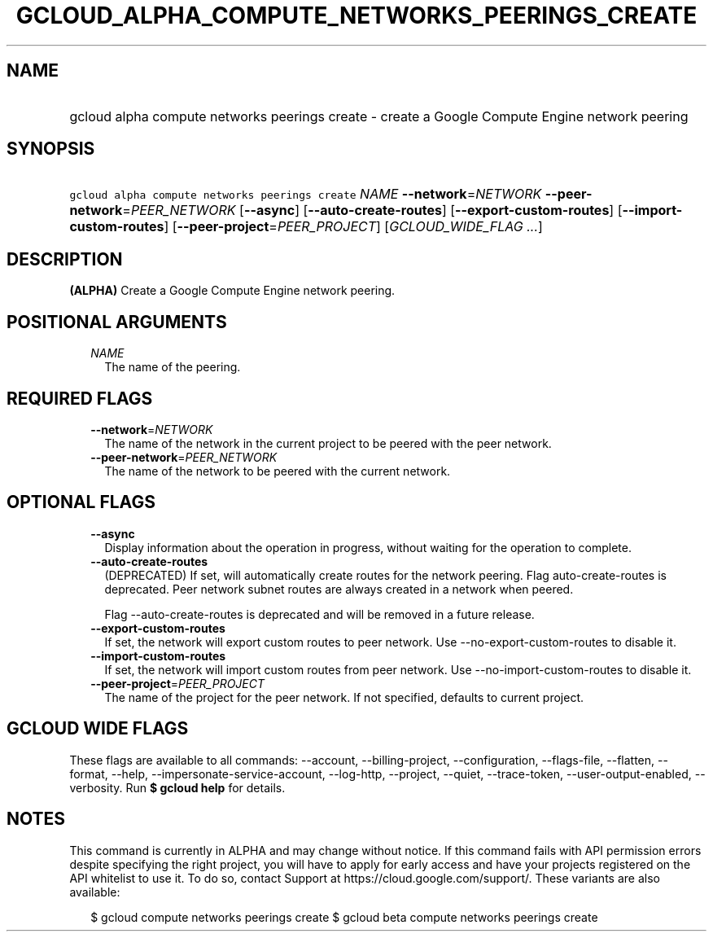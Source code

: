 
.TH "GCLOUD_ALPHA_COMPUTE_NETWORKS_PEERINGS_CREATE" 1



.SH "NAME"
.HP
gcloud alpha compute networks peerings create \- create a Google Compute Engine network peering



.SH "SYNOPSIS"
.HP
\f5gcloud alpha compute networks peerings create\fR \fINAME\fR \fB\-\-network\fR=\fINETWORK\fR \fB\-\-peer\-network\fR=\fIPEER_NETWORK\fR [\fB\-\-async\fR] [\fB\-\-auto\-create\-routes\fR] [\fB\-\-export\-custom\-routes\fR] [\fB\-\-import\-custom\-routes\fR] [\fB\-\-peer\-project\fR=\fIPEER_PROJECT\fR] [\fIGCLOUD_WIDE_FLAG\ ...\fR]



.SH "DESCRIPTION"

\fB(ALPHA)\fR Create a Google Compute Engine network peering.



.SH "POSITIONAL ARGUMENTS"

.RS 2m
.TP 2m
\fINAME\fR
The name of the peering.


.RE
.sp

.SH "REQUIRED FLAGS"

.RS 2m
.TP 2m
\fB\-\-network\fR=\fINETWORK\fR
The name of the network in the current project to be peered with the peer
network.

.TP 2m
\fB\-\-peer\-network\fR=\fIPEER_NETWORK\fR
The name of the network to be peered with the current network.


.RE
.sp

.SH "OPTIONAL FLAGS"

.RS 2m
.TP 2m
\fB\-\-async\fR
Display information about the operation in progress, without waiting for the
operation to complete.

.TP 2m
\fB\-\-auto\-create\-routes\fR
(DEPRECATED) If set, will automatically create routes for the network peering.
Flag auto\-create\-routes is deprecated. Peer network subnet routes are always
created in a network when peered.

Flag \-\-auto\-create\-routes is deprecated and will be removed in a future
release.

.TP 2m
\fB\-\-export\-custom\-routes\fR
If set, the network will export custom routes to peer network. Use
\-\-no\-export\-custom\-routes to disable it.

.TP 2m
\fB\-\-import\-custom\-routes\fR
If set, the network will import custom routes from peer network. Use
\-\-no\-import\-custom\-routes to disable it.

.TP 2m
\fB\-\-peer\-project\fR=\fIPEER_PROJECT\fR
The name of the project for the peer network. If not specified, defaults to
current project.


.RE
.sp

.SH "GCLOUD WIDE FLAGS"

These flags are available to all commands: \-\-account, \-\-billing\-project,
\-\-configuration, \-\-flags\-file, \-\-flatten, \-\-format, \-\-help,
\-\-impersonate\-service\-account, \-\-log\-http, \-\-project, \-\-quiet,
\-\-trace\-token, \-\-user\-output\-enabled, \-\-verbosity. Run \fB$ gcloud
help\fR for details.



.SH "NOTES"

This command is currently in ALPHA and may change without notice. If this
command fails with API permission errors despite specifying the right project,
you will have to apply for early access and have your projects registered on the
API whitelist to use it. To do so, contact Support at
https://cloud.google.com/support/. These variants are also available:

.RS 2m
$ gcloud compute networks peerings create
$ gcloud beta compute networks peerings create
.RE

